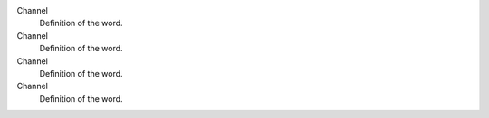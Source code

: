 Channel
    Definition of the word.
Channel
    Definition of the word.
Channel
    Definition of the word.
Channel
    Definition of the word.
